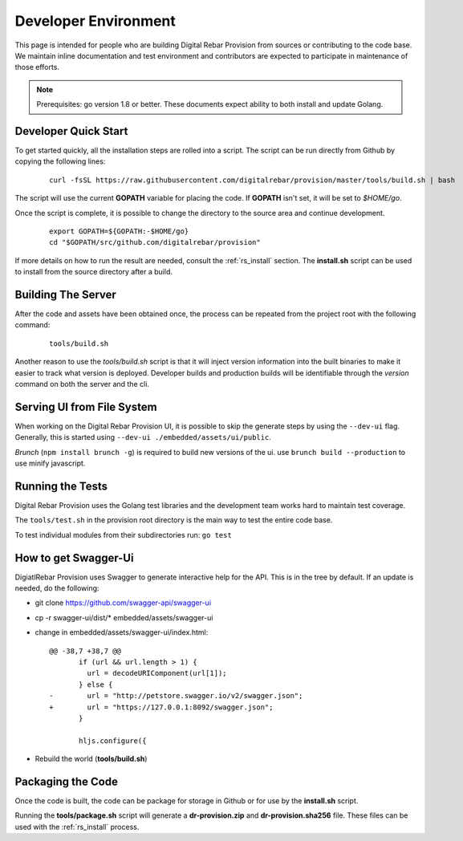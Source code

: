.. Copyright (c) 2017 RackN Inc.
.. Licensed under the Apache License, Version 2.0 (the "License");
.. Digital Rebar Provision documentation under Digital Rebar master license
.. index::
  pair: Digital Rebar Provision; Developer Environment

.. _rs_dev_environment:

Developer Environment
~~~~~~~~~~~~~~~~~~~~~

This page is intended for people who are building Digital Rebar Provision from sources or contributing to the code base.  We maintain inline documentation and test environment and contributors are expected to participate in maintenance of those efforts.

.. note:: Prerequisites: go version 1.8 or better.  These documents expect ability to both install and update Golang.

.. _re_dev_quick:

Developer Quick Start
---------------------

To get started quickly, all the installation steps are rolled into a script.  The script can be run directly from Github by copying the following lines:

  ::

    curl -fsSL https://raw.githubusercontent.com/digitalrebar/provision/master/tools/build.sh | bash

The script will use the current **GOPATH** variable for placing the code.  If **GOPATH** isn't set,
it will be set to *$HOME/go*.

Once the script is complete, it is possible to change the directory to the source area and continue development.

  ::

    export GOPATH=${GOPATH:-$HOME/go}
    cd "$GOPATH/src/github.com/digitalrebar/provision"


If more details on how to run the result are needed, consult the :ref:`rs_install` section.  The **install.sh** script
can be used to install from the source directory after a build.

.. _rs_dev_build:

Building The Server
-------------------

After the code and assets have been obtained once, the process can be repeated from the project root with the following command:

  ::

    tools/build.sh


Another reason to use the *tools/build.sh* script is that it will inject version information into the built binaries to make
it easier to track what version is deployed.  Developer builds and production builds will be identifiable through the *version*
command on both the server and the cli.

Serving UI from File System
---------------------------

When working on the Digital Rebar Provision UI, it is possible to skip the generate steps by using the ``--dev-ui`` flag.  Generally, this is started using ``--dev-ui ./embedded/assets/ui/public``.

`Brunch` (``npm install brunch -g``) is required to build new versions of the ui. use ``brunch build --production`` to use minify javascript.


.. _rs_testing:

Running the Tests
-----------------

Digital Rebar Provision uses the Golang test libraries and the development team works hard to maintain test coverage.

The ``tools/test.sh`` in the provision root directory is the main way to test the entire code base.

To test individual modules from their subdirectories run: ``go test``

How to get Swagger-Ui
---------------------

DigiatlRebar Provision uses Swagger to generate interactive help for the API.  This is in the tree by default.  If an update is needed, do the following:

* git clone https://github.com/swagger-api/swagger-ui
* cp -r swagger-ui/dist/\* embedded/assets/swagger-ui
* change in embedded/assets/swagger-ui/index.html:

  ::

    @@ -38,7 +38,7 @@
           if (url && url.length > 1) {
             url = decodeURIComponent(url[1]);
           } else {
    -        url = "http://petstore.swagger.io/v2/swagger.json";
    +        url = "https://127.0.0.1:8092/swagger.json";
           }
     
           hljs.configure({

* Rebuild the world (**tools/build.sh**)

Packaging the Code
------------------

Once the code is built, the code can be package for storage in Github or for use by the **install.sh** script.

Running the **tools/package.sh** script will generate a **dr-provision.zip** and **dr-provision.sha256** file.  These files
can be used with the :ref:`rs_install` process.
